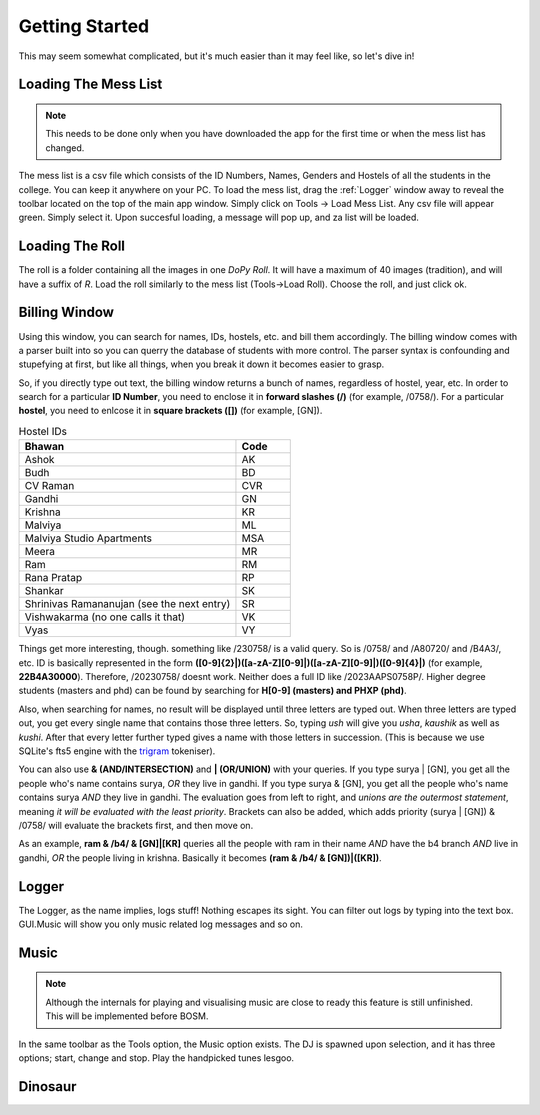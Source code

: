 .. _Getting Started:

Getting Started
===============

This may seem somewhat complicated, but it's much easier than it may feel like, so let's dive in!

Loading The Mess List
---------------------

.. note::
   This needs to be done only when you have downloaded the app for the first time or when the mess list has changed.

The mess list is a csv file which consists of the ID Numbers, Names, Genders and Hostels of all the students in the college. You can keep it anywhere on your
PC. To load the mess list, drag the :ref:`Logger` window away to reveal the toolbar located on the top of the main app window. Simply click on Tools -> Load Mess List.
Any csv file will appear green. Simply select it. Upon succesful loading, a message will pop up, and za list will be loaded.

.. image:: MessList.PNG
  :width: 800


Loading The Roll
----------------

The roll is a folder containing all the images in one *DoPy Roll*. It will have a maximum of 40 images (tradition), and will have a suffix of *R*. Load the roll similarly
to the mess list (Tools->Load Roll). Choose the roll, and just click ok.


Billing Window
--------------

.. image :: Billing.webp
   :width: 800

Using this window, you can search for names, IDs, hostels, etc. and bill them accordingly. The billing window comes with a parser built into so you can querry the database of students with more control.
The parser syntax is confounding and stupefying at first, but like all things, when you break it down it becomes easier to grasp.

So, if you directly type out text, the billing window returns a bunch of names, regardless of hostel, year, etc. In order to search for a particular
**ID Number**, you need to enclose it in **forward slashes (/)** (for example, /0758/). For a particular **hostel**, you need to enlcose it in **square brackets ([])** (for example, [GN]).

.. list-table:: Hostel IDs
   :widths: 20 5
   :header-rows: 1

   * - Bhawan
     - Code
   * - Ashok
     - AK
   * - Budh
     - BD
   * - CV Raman
     - CVR
   * - Gandhi
     - GN
   * - Krishna
     - KR
   * - Malviya
     - ML
   * - Malviya Studio Apartments
     - MSA
   * - Meera
     - MR
   * - Ram
     - RM
   * - Rana Pratap
     - RP
   * - Shankar
     - SK
   * - Shrinivas Ramananujan (see the next entry)
     - SR
   * - Vishwakarma (no one calls it that)
     - VK
   * - Vyas
     - VY


Things get more interesting, though. something like /230758/ is a valid query. So is /0758/ and /A80720/ and /B4A3/, etc.
ID is basically represented in the form **([0-9]{2}|)([a-zA-Z][0-9]|)([a-zA-Z][0-9]|)([0-9]{4}|)** (for example, **22B4A30000**).
Therefore, /20230758/ doesnt work. Neither does a full ID like /2023AAPS0758P/.
Higher degree students (masters and phd) can be found by searching for **H[0-9] (masters) and PHXP (phd)**.

Also, when searching for names, no result will be displayed until three letters are typed out. When three letters are typed out, you get every single name
that contains those three letters. So, typing *ush* will give you *usha*, *kaushik* as well as *kushi*. After that every letter further typed gives a name with those letters in succession. (This is because we use SQLite's fts5 engine with the `trigram <https://www.sqlite.org/fts5.html>`_ tokeniser).

You can also use **& (AND/INTERSECTION)** and **| (OR/UNION)** with your queries. If you type surya | [GN], you get all the people who's name contains surya,
*OR* they live in gandhi. If you type surya & [GN], you get all the people who's name contains surya *AND* they live in gandhi. The evaluation goes from
left to right, and *unions are the outermost statement*, meaning *it will be evaluated with the least priority*. Brackets can also be added, which adds priority
(surya | [GN]) & /0758/ will evaluate the brackets first, and then move on.

As an example,
**ram & /b4/ & [GN]|[KR]** queries all the people with ram in their name *AND* have the b4 branch *AND* live in gandhi, *OR* the people living in krishna.
Basically it becomes **(ram & /b4/ & [GN])|([KR])**.

.. image :: Parser.webp
   :width: 800


.. _Logger:

Logger
------

The Logger, as the name implies, logs stuff! Nothing escapes its sight. You can filter out logs by typing into the text box. GUI.Music will show you only music related log messages and so on.

.. image:: Logger.PNG


Music
-----

.. note::
   Although the internals for playing and visualising music are close to ready this feature is still unfinished. This will be implemented before BOSM.

In the same toolbar as the Tools option, the Music option exists. The DJ is spawned upon selection, and it has three options; start, change and stop.
Play the handpicked tunes lesgoo.

.. video:: DJ.webm
   :width: 600

Dinosaur
--------

.. image:: giraffe.jpg
  :width: 600
